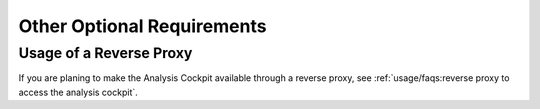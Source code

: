 .. Index:: Other Optional Requirements

Other Optional Requirements
---------------------------

Usage of a Reverse Proxy
^^^^^^^^^^^^^^^^^^^^^^^^
If you are planing to make the Analysis Cockpit available through a
reverse proxy, see :ref:`usage/faqs:reverse proxy to access the analysis cockpit`.
